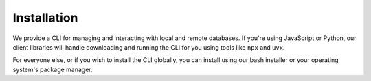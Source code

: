 ============
Installation
============

We provide a CLI for managing and interacting with local and remote databases. If you're using JavaScript or Python, our client libraries will handle downloading and running the CLI for you using tools like ``npx`` and ``uvx``.

For everyone else, or if you wish to install the CLI globally, you can install using our bash installer or your operating system's package manager.

.. tabs::

  .. code-tab:: bash
    :caption: bash

    $ curl https://www.geldata.com/sh --proto "=https" -sSf1 | sh

  .. code-tab:: powershell
    :caption: Powershell

    PS> irm https://www.geldata.com/ps1 | iex

  .. code-tab:: bash
    :caption: Homebrew

    $ brew install geldata/tap/gel-cli

  .. code-tab:: bash
    :caption: Nixpkgs

    $ nix-shell -p gel

  .. code-tab:: bash
    :caption: JavaScript

    $ npx gel --version

  .. code-tab:: bash
    :caption: Python

    $ uvx gel --version
